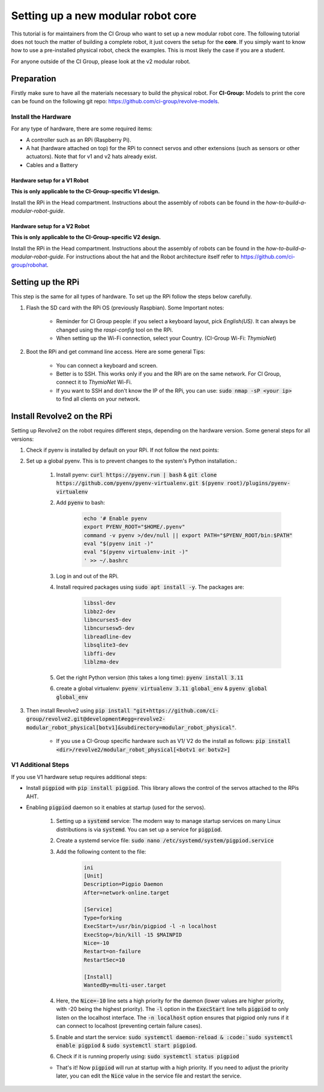 ===================================
Setting up a new modular robot core
===================================
This tutorial is for maintainers from the CI Group who want to set up a new modular robot core.
The following tutorial does not touch the matter of building a complete robot, it just covers the setup for the **core**.
If you simply want to know how to use a pre-installed physical robot, check the examples. This is most likely the case if you are a student.

For anyone outside of the CI Group, please look at the v2 modular robot.

-----------
Preparation
-----------
Firstly make sure to have all the materials necessary to build the physical robot.
For **CI-Group:**
Models to print the core can be found on the following git repo: `<https://github.com/ci-group/revolve-models>`_.

^^^^^^^^^^^^^^^^^^^^
Install the Hardware
^^^^^^^^^^^^^^^^^^^^
For any type of hardware, there are some required items:

* A controller such as an RPi (Raspberry Pi).
* A hat (hardware attached on top) for the RPi to connect servos and other extensions (such as sensors or other actuators). Note that for v1 and v2 hats already exist.
* Cables and a Battery

"""""""""""""""""""""""""""""
Hardware setup for a V1 Robot
"""""""""""""""""""""""""""""
**This is only applicable to the CI-Group-specific V1 design.**


Install the RPi in the Head compartment.
Instructions about the assembly of robots can be found in the *how-to-build-a-modular-robot-guide*.

"""""""""""""""""""""""""""""
Hardware setup for a V2 Robot
"""""""""""""""""""""""""""""
**This is only applicable to the CI-Group-specific V2 design.**


Install the RPi in the Head compartment.
Instructions about the assembly of robots can be found in the *how-to-build-a-modular-robot-guide*.
For instructions about the hat and the Robot architecture itself refer to `<https://github.com/ci-group/robohat>`_.

------------------
Setting up the RPi
------------------
This step is the same for all types of hardware.
To set up the RPi follow the steps below carefully.

#. Flash the SD card with the RPi OS (previously Raspbian). Some Important notes:

    * Reminder for CI Group people: if you select a keyboard layout, pick `English(US)`. It can always be changed using the `raspi-config` tool on the RPi.
    * When setting up the Wi-Fi connection, select your Country. (CI-Group Wi-Fi: *ThymioNet*)

#. Boot the RPi and get command line access. Here are some general Tips:

    * You can connect a keyboard and screen.
    * Better is to SSH. This works only if you and the RPi are on the same network. For CI Group, connect it to *ThymioNet* Wi-Fi.
    * If you want to SSH and don't know the IP of the RPi, you can use: :code:`sudo nmap -sP <your ip>` to find all clients on your network.

---------------------------
Install Revolve2 on the RPi
---------------------------
Setting up Revolve2 on the robot requires different steps, depending on the hardware version. Some general steps for all versions:

#. Check if pyenv is installed by default on your RPi. If not follow the next points:
#. Set up a global pyenv. This is to prevent changes to the system's Python installation.:

    #. Install pyenv: :code:`curl https://pyenv.run | bash` & :code:`git clone https://github.com/pyenv/pyenv-virtualenv.git $(pyenv root)/plugins/pyenv-virtualenv`
    #. Add :code:`pyenv` to bash:

        .. code-block:: bash

            echo '# Enable pyenv
            export PYENV_ROOT="$HOME/.pyenv"
            command -v pyenv >/dev/null || export PATH="$PYENV_ROOT/bin:$PATH"
            eval "$(pyenv init -)"
            eval "$(pyenv virtualenv-init -)"
            ' >> ~/.bashrc

    #. Log in and out of the RPi.
    #. Install required packages using :code:`sudo apt install -y`. The packages are:

        .. code-block:: bash

            libssl-dev
            libbz2-dev
            libncurses5-dev
            libncursesw5-dev
            libreadline-dev
            libsqlite3-dev
            libffi-dev
            liblzma-dev

    #. Get the right Python version (this takes a long time): :code:`pyenv install 3.11`
    #. create a global virtualenv: :code:`pyenv virtualenv 3.11 global_env` & :code:`pyenv global global_env`

#. Then install Revolve2 using :code:`pip install "git+https://github.com/ci-group/revolve2.git@development#egg=revolve2-modular_robot_physical[botv1]&subdirectory=modular_robot_physical"`.

    * If you use a CI-Group specific hardware such as V1/ V2 do the install as follows: :code:`pip install <dir>/revolve2/modular_robot_physical[<botv1 or botv2>]`

^^^^^^^^^^^^^^^^^^^
V1 Additional Steps
^^^^^^^^^^^^^^^^^^^
If you use V1 hardware setup requires additional steps:

* Install :code:`pigpiod` with :code:`pip install pigpiod`. This library allows the control of the servos attached to the RPis AHT.
* Enabling :code:`pigpiod` daemon so it enables at startup (used for the servos).

    #. Setting up a :code:`systemd` service: The modern way to manage startup services on many Linux distributions is via :code:`systemd`. You can set up a service for :code:`pigpiod`.
    #. Create a systemd service file: :code:`sudo nano /etc/systemd/system/pigpiod.service`
    #. Add the following content to the file:

        .. code-block:: bash

            ini
            [Unit]
            Description=Pigpio Daemon
            After=network-online.target

            [Service]
            Type=forking
            ExecStart=/usr/bin/pigpiod -l -n localhost
            ExecStop=/bin/kill -15 $MAINPID
            Nice=-10
            Restart=on-failure
            RestartSec=10

            [Install]
            WantedBy=multi-user.target

    #. Here, the :code:`Nice=-10` line sets a high priority for the daemon (lower values are higher priority, with -20 being the highest priority). The :code:`-l` option in the :code:`ExecStart` line tells :code:`pigpiod` to only listen on the localhost interface. The :code:`-n localhost` option ensures that pigpiod only runs if it can connect to localhost (preventing certain failure cases).
    #. Enable and start the service: :code:`sudo systemctl daemon-reload & :code:`sudo systemctl enable pigpiod` & :code:`sudo systemctl start pigpiod`.
    #. Check if it is running properly using: :code:`sudo systemctl status pigpiod`

    * That's it! Now :code:`pigpiod` will run at startup with a high priority. If you need to adjust the priority later, you can edit the :code:`Nice` value in the service file and restart the service.
